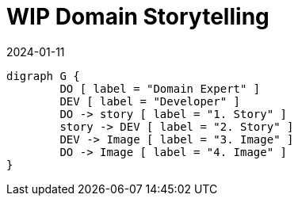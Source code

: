 = WIP Domain Storytelling
:page-layout: post
:page-category: visual
:revdate: 2024-01-11

[graphviz, dot, svg]
----
digraph G {
	DO [ label = "Domain Expert" ]
	DEV [ label = "Developer" ]
	DO -> story [ label = "1. Story" ]
	story -> DEV [ label = "2. Story" ]
	DEV -> Image [ label = "3. Image" ]
	DO -> Image [ label = "4. Image" ]
}
----
